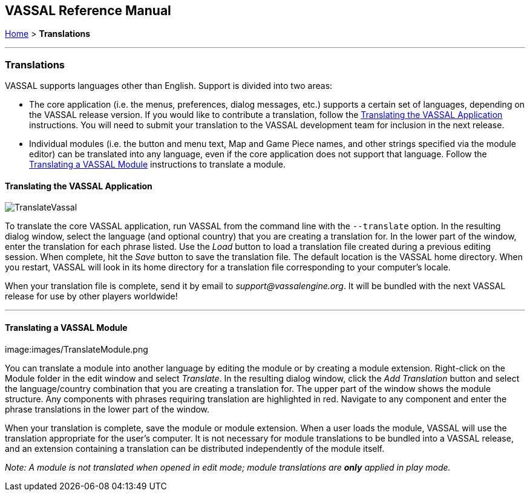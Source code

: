 == VASSAL Reference Manual
[#top]

[.small]#<<index.adoc#toc,Home>> > *Translations*#

'''''

=== Translations

VASSAL supports languages other than English.
Support is divided into two areas:

* The core application (i.e.
the menus, preferences, dialog messages, etc.) supports a certain set of languages, depending on the VASSAL release version.
If you would like to contribute a translation, follow the <<#application,Translating the VASSAL Application>> instructions.
You will need to submit your translation to the VASSAL development team for inclusion in the next release.
* Individual modules (i.e.
the button and menu text, Map and Game Piece names, and other strings specified via the module editor) can be translated into any language, even if the core application does not support that language.
Follow the <<#module,Translating a VASSAL Module>> instructions to translate a module.

[#application]
==== Translating the VASSAL Application

image:images/TranslateVassal.png[]

To translate the core VASSAL application, run VASSAL from the command line with the `--translate` option.
In the resulting dialog window, select the language (and optional country) that you are creating a translation for.
In the lower part of the window, enter the translation for each phrase listed.
Use the _Load_ button to load a translation file created during a previous editing session.
When complete, hit the _Save_ button to save the translation file.
The default location is the VASSAL home directory.
When you restart, VASSAL will look in its home directory for a translation file corresponding to your computer's locale.

When your translation file is complete, send it by email to _support@vassalengine.org_.
It will be bundled with the next VASSAL release for use by other players worldwide!

'''''

[#module]
==== Translating a VASSAL Module

image:images/TranslateModule.png

You can translate a module into another language by editing the module or by creating a module extension.
Right-click on the Module folder in the edit window and select _Translate_.
In the resulting dialog window, click the _Add Translation_ button and select the language/country combination that you are creating a translation for.
The upper part of the window shows the module structure.
Any components with phrases requiring translation are highlighted in red.
Navigate to any component and enter the phrase translations in the lower part of the window.

When your translation is complete, save the module or module extension.
When a user loads the module, VASSAL will use the translation appropriate for the user's computer.
It is not necessary for module translations to be bundled into a VASSAL release, and an extension containing a translation can be distributed independently of the module itself.

_Note:  A module is not translated when opened in edit mode; module translations are *only* applied in play mode._
